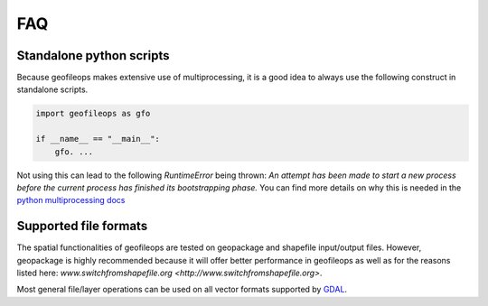 
===
FAQ
===

.. _FAQ-standalone-scripts:

Standalone python scripts
-------------------------

Because geofileops makes extensive use of multiprocessing, it is a good idea to always
use the following construct in standalone scripts.

.. code-block:: python

    import geofileops as gfo

    if __name__ == "__main__":
        gfo. ...

Not using this can lead to the following `RuntimeError` being thrown: `An attempt has
been made to start a new process before the current process has finished its
bootstrapping phase.`
You can find more details on why this is needed in the 
`python multiprocessing docs <https://docs.python.org/3/library/multiprocessing.html#the-spawn-and-forkserver-start-methods>`_

Supported file formats
----------------------

The spatial functionalities of geofileops are tested on geopackage and shapefile
input/output files. However, geopackage is highly recommended because it will offer
better performance in geofileops as well as for the reasons listed here: 
`www.switchfromshapefile.org <http://www.switchfromshapefile.org>`.

Most general file/layer operations can be used on all vector formats supported by
`GDAL <https://gdal.org/drivers/vector/index.html>`_.
